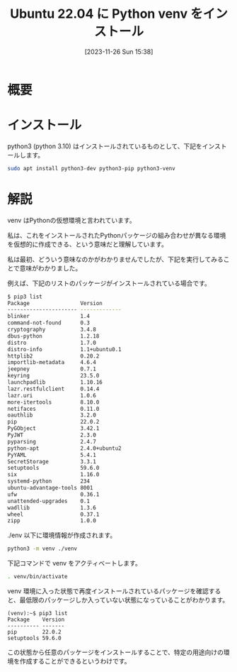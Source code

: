 #+BLOG: wurly-blog
#+POSTID: 908
#+ORG2BLOG:
#+DATE: [2023-11-26 Sun 15:38]
#+OPTIONS: toc:nil num:nil todo:nil pri:nil tags:nil ^:nil
#+CATEGORY: Python
#+TAGS: 
#+DESCRIPTION:
#+TITLE: Ubuntu 22.04 に Python venv をインストール

* 概要

* インストール

python3 (python 3.10) はインストールされているものとして、下記をインストールします。

#+begin_src bash
sudo apt install python3-dev python3-pip python3-venv
#+end_src

* 解説

venv はPythonの仮想環境と言われています。

私は、これをインストールされたPythonパッケージの組み合わせが異なる環境を仮想的に作成できる、という意味だと理解しています。

私は最初、どういう意味なのかがわかりませんでしたが、下記を実行してみることで意味がわかりました。

例えば、下記のリストのパッケージがインストールされている場合です。

#+begin_src bash
$ pip3 list
Package                Version
---------------------- -------------
blinker                1.4
command-not-found      0.3
cryptography           3.4.8
dbus-python            1.2.18
distro                 1.7.0
distro-info            1.1+ubuntu0.1
httplib2               0.20.2
importlib-metadata     4.6.4
jeepney                0.7.1
keyring                23.5.0
launchpadlib           1.10.16
lazr.restfulclient     0.14.4
lazr.uri               1.0.6
more-itertools         8.10.0
netifaces              0.11.0
oauthlib               3.2.0
pip                    22.0.2
PyGObject              3.42.1
PyJWT                  2.3.0
pyparsing              2.4.7
python-apt             2.4.0+ubuntu2
PyYAML                 5.4.1
SecretStorage          3.3.1
setuptools             59.6.0
six                    1.16.0
systemd-python         234
ubuntu-advantage-tools 8001
ufw                    0.36.1
unattended-upgrades    0.1
wadllib                1.3.6
wheel                  0.37.1
zipp                   1.0.0
#+end_src

./env 以下に環境情報が作成されます。

#+begin_src bash
python3 -m venv ./venv
#+end_src

下記コマンドで venv をアクティベートします。

#+begin_src bash
. venv/bin/activate
#+end_src

venv 環境に入った状態で再度インストールされているパッケージを確認すると、最低限のパッケージしか入っていない状態になっていることがわかります。

#+begin_src 
(venv):~$ pip3 list
Package    Version
---------- -------
pip        22.0.2
setuptools 59.6.0
#+end_src

この状態から任意のパッケージをインストールすることで、特定の用途向けの環境を作成することができるというわけです。
